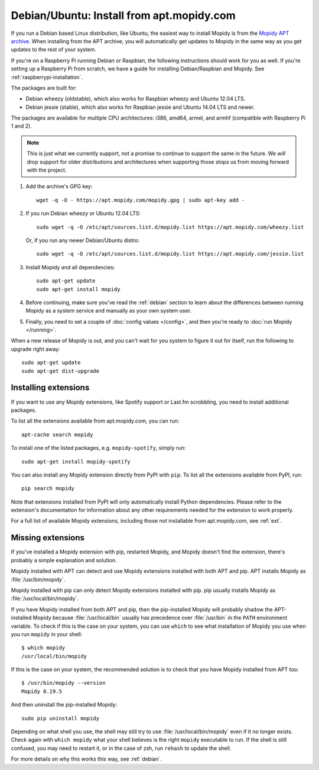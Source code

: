 .. _debian-install:

******************************************
Debian/Ubuntu: Install from apt.mopidy.com
******************************************

If you run a Debian based Linux distribution, like Ubuntu, the easiest way to
install Mopidy is from the `Mopidy APT archive <https://apt.mopidy.com/>`_.
When installing from the APT archive, you will automatically get updates to
Mopidy in the same way as you get updates to the rest of your system.

If you're on a Raspberry Pi running Debian or Raspbian, the following
instructions should work for you as well. If you're setting up a Raspberry Pi
from scratch, we have a guide for installing Debian/Raspbian and Mopidy. See
:ref:`raspberrypi-installation`.

The packages are built for:

- Debian wheezy (oldstable), which also works for Raspbian wheezy and Ubuntu
  12.04 LTS.
- Debian jessie (stable), which also works for Raspbian jessie and Ubuntu 14.04
  LTS and newer.

The packages are available for multiple CPU architectures: i386, amd64, armel,
and armhf (compatible with Raspberry Pi 1 and 2).

.. note::

   This is just what we currently support, not a promise to continue to
   support the same in the future. We *will* drop support for older
   distributions and architectures when supporting those stops us from moving
   forward with the project.

#. Add the archive's GPG key::

       wget -q -O - https://apt.mopidy.com/mopidy.gpg | sudo apt-key add -

#. If you run Debian wheezy or Ubuntu 12.04 LTS::

       sudo wget -q -O /etc/apt/sources.list.d/mopidy.list https://apt.mopidy.com/wheezy.list

   Or, if you run any newer Debian/Ubuntu distro::

       sudo wget -q -O /etc/apt/sources.list.d/mopidy.list https://apt.mopidy.com/jessie.list

#. Install Mopidy and all dependencies::

       sudo apt-get update
       sudo apt-get install mopidy

#. Before continuing, make sure you've read the :ref:`debian` section to learn
   about the differences between running Mopidy as a system service and
   manually as your own system user.

#. Finally, you need to set a couple of :doc:`config values </config>`, and then
   you're ready to :doc:`run Mopidy </running>`.

When a new release of Mopidy is out, and you can't wait for you system to
figure it out for itself, run the following to upgrade right away::

    sudo apt-get update
    sudo apt-get dist-upgrade


Installing extensions
=====================

If you want to use any Mopidy extensions, like Spotify support or Last.fm
scrobbling, you need to install additional packages.

To list all the extensions available from apt.mopidy.com, you can run::

    apt-cache search mopidy

To install one of the listed packages, e.g. ``mopidy-spotify``, simply run::

   sudo apt-get install mopidy-spotify

You can also install any Mopidy extension directly from PyPI with ``pip``. To
list all the extensions available from PyPI, run::

    pip search mopidy

Note that extensions installed from PyPI will only automatically install Python
dependencies. Please refer to the extension's documentation for information
about any other requirements needed for the extension to work properly.

For a full list of available Mopidy extensions, including those not
installable from apt.mopidy.com, see :ref:`ext`.


Missing extensions
==================

If you've installed a Mopidy extension with pip, restarted Mopidy, and Mopidy
doesn't find the extension, there's probably a simple explanation and solution.

Mopidy installed with APT can detect and use Mopidy extensions installed with
both APT and pip. APT installs Mopidy as :file:`/usr/bin/mopidy`.

Mopidy installed with pip can only detect Mopidy extensions installed with pip.
pip usually installs Mopidy as :file:`/usr/local/bin/mopidy`.

If you have Mopidy installed from both APT and pip, then the pip-installed
Mopidy will probably shadow the APT-installed Mopidy because
:file:`/usr/local/bin` usually has precedence over :file:`/usr/bin` in the
``PATH`` environment variable. To check if this is the case on your system, you
can use ``which`` to see what installation of Mopidy you use when you run
``mopidy`` in your shell::

    $ which mopidy
    /usr/local/bin/mopidy

If this is the case on your system, the recommended solution is to check that
you have Mopidy installed from APT too::

    $ /usr/bin/mopidy --version
    Mopidy 0.19.5

And then uninstall the pip-installed Mopidy::

    sudo pip uninstall mopidy

Depending on what shell you use, the shell may still try to use
:file:`/usr/local/bin/mopidy` even if it no longer exists. Check again with
``which mopidy`` what your shell believes is the right ``mopidy`` executable to
run. If the shell is still confused, you may need to restart it, or in the case
of zsh, run ``rehash`` to update the shell.

For more details on why this works this way, see :ref:`debian`.
